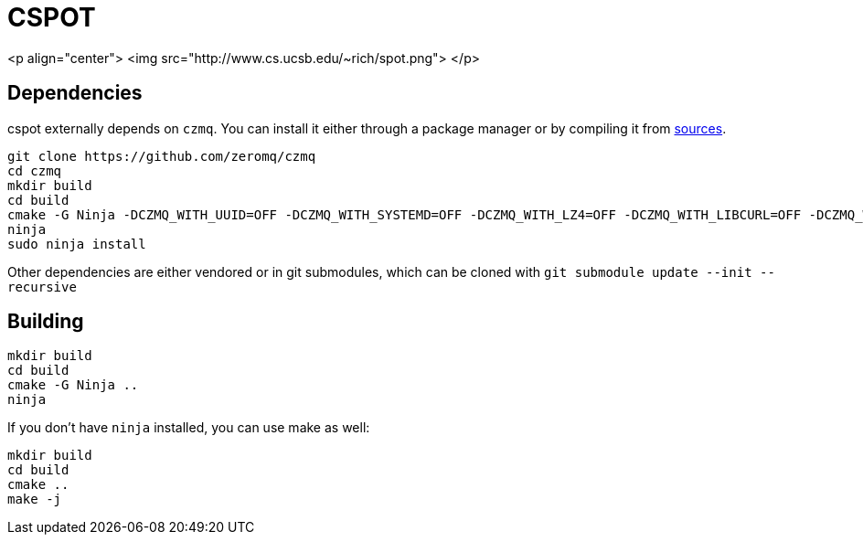 = CSPOT

<p align="center">
  <img src="http://www.cs.ucsb.edu/~rich/spot.png">
</p>

== Dependencies

cspot externally depends on `czmq`. You can install it either through a package manager or by compiling it from link:https://github.com/zeromq/czmq[sources].

[source, sh]
----
git clone https://github.com/zeromq/czmq
cd czmq
mkdir build
cd build
cmake -G Ninja -DCZMQ_WITH_UUID=OFF -DCZMQ_WITH_SYSTEMD=OFF -DCZMQ_WITH_LZ4=OFF -DCZMQ_WITH_LIBCURL=OFF -DCZMQ_WITH_NSS=OFF -DCZMQ_WITH_LIBMICROHTTPD=OFF -DCZMQ_BUILD_SHARED=OFF -DBUILD_SHARED_LIBS=OFF ..
ninja
sudo ninja install
----

Other dependencies are either vendored or in git submodules, which can be cloned with `git submodule update --init --recursive`

== Building

[source, sh]
----
mkdir build
cd build
cmake -G Ninja ..
ninja
----

If you don't have `ninja` installed, you can use make as well:

[source, sh]
----
mkdir build
cd build
cmake ..
make -j
----
